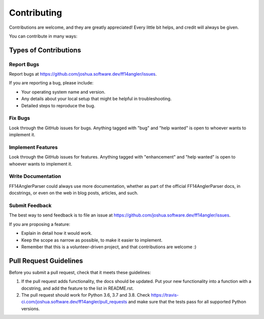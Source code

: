 .. highlight:: shell

============
Contributing
============

Contributions are welcome, and they are greatly appreciated! Every little bit
helps, and credit will always be given.

You can contribute in many ways:

Types of Contributions
----------------------

Report Bugs
~~~~~~~~~~~

Report bugs at https://github.com/joshua.software.dev/ff14angler/issues.

If you are reporting a bug, please include:

* Your operating system name and version.
* Any details about your local setup that might be helpful in troubleshooting.
* Detailed steps to reproduce the bug.

Fix Bugs
~~~~~~~~

Look through the GitHub issues for bugs. Anything tagged with "bug" and "help
wanted" is open to whoever wants to implement it.

Implement Features
~~~~~~~~~~~~~~~~~~

Look through the GitHub issues for features. Anything tagged with "enhancement"
and "help wanted" is open to whoever wants to implement it.

Write Documentation
~~~~~~~~~~~~~~~~~~~

FF14AnglerParser could always use more documentation, whether as part of the
official FF14AnglerParser docs, in docstrings, or even on the web in blog posts,
articles, and such.

Submit Feedback
~~~~~~~~~~~~~~~

The best way to send feedback is to file an issue at https://github.com/joshua.software.dev/ff14angler/issues.

If you are proposing a feature:

* Explain in detail how it would work.
* Keep the scope as narrow as possible, to make it easier to implement.
* Remember that this is a volunteer-driven project, and that contributions
  are welcome :)

Pull Request Guidelines
-----------------------

Before you submit a pull request, check that it meets these guidelines:

1. If the pull request adds functionality, the docs should be updated. Put
   your new functionality into a function with a docstring, and add the
   feature to the list in README.rst.
2. The pull request should work for Python 3.6, 3.7 and 3.8. Check
   https://travis-ci.com/joshua.software.dev/ff14angler/pull_requests
   and make sure that the tests pass for all supported Python versions.

